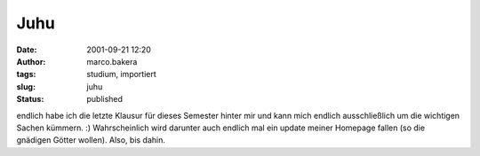 Juhu 
====
:date: 2001-09-21 12:20
:author: marco.bakera
:tags: studium, importiert
:slug: juhu
:status: published

..
 .. rubric:: Juhu, 
 :name: juhu 
 
 .. |image26| 

endlich habe ich die letzte Klausur für dieses Semester hinter mir
und kann mich endlich ausschließlich um die wichtigen Sachen
kümmern. :) Wahrscheinlich wird darunter auch endlich mal ein update
meiner Homepage fallen (so die gnädigen Götter wollen). Also, bis
dahin.

.. fehlt
 .. |image26| image:: /web/20041107070549im_/http://members.ping.de:80/~pintman/pix/leer.gif
 :width: 0px
 :height: 0px
